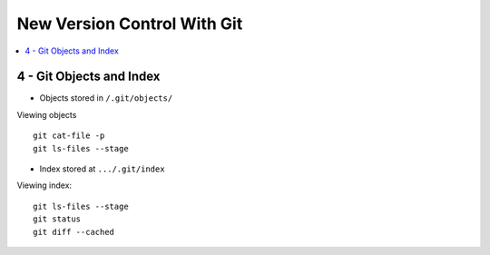 New Version Control With Git
#############################

.. contents::
    :local:
    :depth: 5


4 - Git Objects and Index
==========================
- Objects stored in ``/.git/objects/``

Viewing objects ::

  git cat-file -p
  git ls-files --stage


- Index stored at ``.../.git/index``

Viewing index::

  git ls-files --stage
  git status
  git diff --cached











